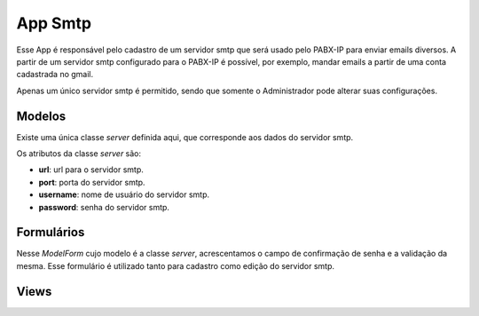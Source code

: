 .. _smtp:

App Smtp
==============

Esse App é responsável pelo cadastro de um servidor smtp que será usado pelo PABX-IP para enviar emails diversos. A partir de um servidor smtp configurado para o PABX-IP é possível, por exemplo, mandar emails a partir de uma conta cadastrada no gmail.

Apenas um único servidor smtp é permitido, sendo que somente o Administrador pode alterar suas configurações.

Modelos
---------------------------
.. module:: smtp.server

Existe uma única classe *server* definida aqui, que corresponde aos dados do servidor smtp.

Os atributos da classe *server* são:

.. class:: server

    * **url**: url para o servidor smtp.
    * **port**: porta do servidor smtp.
    * **username**: nome de usuário do servidor smtp.
    * **password**: senha do servidor smtp.

Formulários
------------------------------
.. module:: smtp.forms

.. class:: smtpform

	Nesse *ModelForm* cujo modelo é a classe *server*, acrescentamos o campo de confirmação de senha e a validação da mesma. Esse formulário é utilizado tanto para cadastro como edição do servidor smtp.


Views
----------------

.. module:: smtp.views

.. function:: index(request)

	Função que retorna os dados do servidor smtp e imprime num template *crud*. Se o servidor não estiver configurado ainda, uma mensagem será exibida. Essa tela ainda possui links para cadastrar ou editar um servidor smtp.


.. function:: configure(request)

	Função que permite o cadastro ou a edição do servidor smtp, utilizando o *smtpform*.
